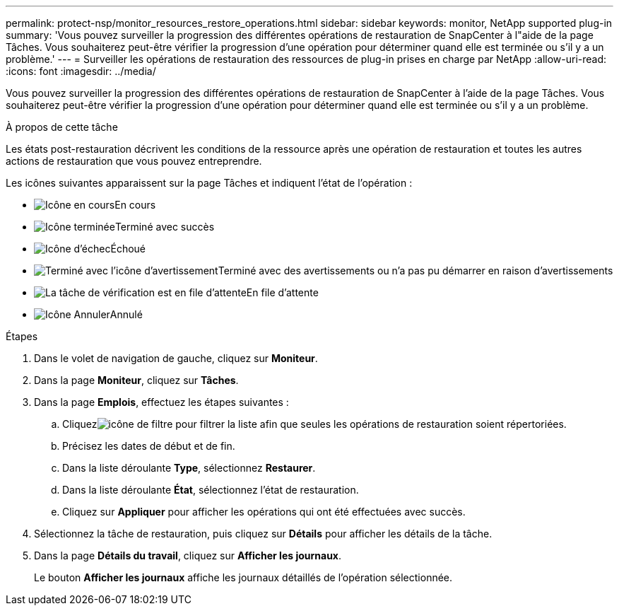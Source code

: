 ---
permalink: protect-nsp/monitor_resources_restore_operations.html 
sidebar: sidebar 
keywords: monitor, NetApp supported plug-in 
summary: 'Vous pouvez surveiller la progression des différentes opérations de restauration de SnapCenter à l"aide de la page Tâches.  Vous souhaiterez peut-être vérifier la progression d’une opération pour déterminer quand elle est terminée ou s’il y a un problème.' 
---
= Surveiller les opérations de restauration des ressources de plug-in prises en charge par NetApp
:allow-uri-read: 
:icons: font
:imagesdir: ../media/


[role="lead"]
Vous pouvez surveiller la progression des différentes opérations de restauration de SnapCenter à l'aide de la page Tâches.  Vous souhaiterez peut-être vérifier la progression d’une opération pour déterminer quand elle est terminée ou s’il y a un problème.

.À propos de cette tâche
Les états post-restauration décrivent les conditions de la ressource après une opération de restauration et toutes les autres actions de restauration que vous pouvez entreprendre.

Les icônes suivantes apparaissent sur la page Tâches et indiquent l’état de l’opération :

* image:../media/progress_icon.gif["Icône en cours"]En cours
* image:../media/success_icon.gif["Icône terminée"]Terminé avec succès
* image:../media/failed_icon.gif["Icône d'échec"]Échoué
* image:../media/warning_icon.gif["Terminé avec l'icône d'avertissement"]Terminé avec des avertissements ou n'a pas pu démarrer en raison d'avertissements
* image:../media/verification_job_in_queue.gif["La tâche de vérification est en file d'attente"]En file d'attente
* image:../media/cancel_icon.gif["Icône Annuler"]Annulé


.Étapes
. Dans le volet de navigation de gauche, cliquez sur *Moniteur*.
. Dans la page *Moniteur*, cliquez sur *Tâches*.
. Dans la page *Emplois*, effectuez les étapes suivantes :
+
.. Cliquezimage:../media/filter_icon.gif["icône de filtre"] pour filtrer la liste afin que seules les opérations de restauration soient répertoriées.
.. Précisez les dates de début et de fin.
.. Dans la liste déroulante *Type*, sélectionnez *Restaurer*.
.. Dans la liste déroulante *État*, sélectionnez l’état de restauration.
.. Cliquez sur *Appliquer* pour afficher les opérations qui ont été effectuées avec succès.


. Sélectionnez la tâche de restauration, puis cliquez sur *Détails* pour afficher les détails de la tâche.
. Dans la page *Détails du travail*, cliquez sur *Afficher les journaux*.
+
Le bouton *Afficher les journaux* affiche les journaux détaillés de l'opération sélectionnée.


